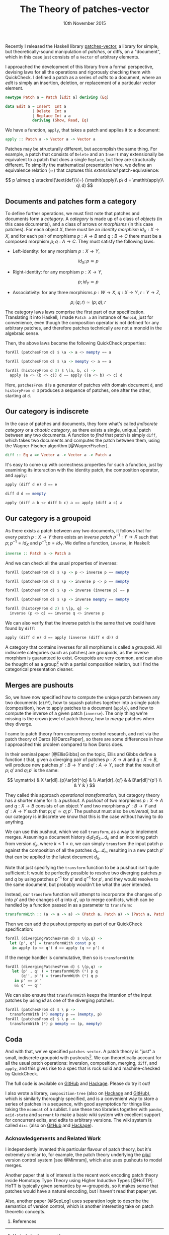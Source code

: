 #+TITLE: The Theory of patches-vector
#+KEYWORDS: category-theory, patch-theory, haskell, version-control, quickcheck
#+DATE: 10th November 2015
#+TIME: 12:00

Recently I released the Haskell library [[https://github.com/liamoc/patches-vector#readme][patches-vector]], a library for simple, but theoretically-sound manipulation of /patches/, or diffs, on a
"document", which in this case just consists of a ~Vector~ of arbitrary elements. 

I approached the development of this library from a formal perspective, devising laws for all the operations and rigorously checking them with
QuickCheck. I defined a patch as a series of /edits/ to a document, where an /edit/ is simply an insertion, deletion, or replacement of a particular
vector element.

#+BEGIN_SRC haskell
newtype Patch a = Patch [Edit a] deriving (Eq)

data Edit a = Insert  Int a
            | Delete  Int a
            | Replace Int a a
            deriving (Show, Read, Eq)
#+END_SRC

We have a function, ~apply~, that takes a patch and applies it to a document:

#+BEGIN_SRC haskell
apply :: Patch a -> Vector a -> Vector a
#+END_SRC

Patches may be structurally different, but accomplish the same thing. For example, a patch that consists of ~Delete~ and an ~Insert~ may
extensionally be equivalent to a patch that does a single ~Replace~, but they are structurally different. To simplify the mathematical presentation
here, we define an equivalence relation $(\simeq)$ that captures this /extensional/ patch-equivalence:

$$
  p \simeq q \stackrel{\text{def}}{=} (\mathit{apply}\ p\ d = \mathit{apply}\ q\ d)
$$

** Documents and patches form a category

To define further operations, we must first note that patches and documents form a /category/. A /category/ is made up of a class of
/objects/ (in this case documents), and a class of arrows or /morphisms/ (in this case patches). For each object $X$, there must be an 
/identity morphism/ $id_X : X \rightarrow X$, and for each pair of morphisms $p : A \rightarrow B$ and $q : B \rightarrow C$ there must 
be a composed morphism $p;q : A \rightarrow C$. They must satisfy the following laws:

- Left-identity: for any morphism $p : X \rightarrow Y$, 

    $$\mathit{id}_X ; p \simeq p$$

- Right-identity: for any morphism $p : X \rightarrow Y$,

    $$p ; \mathit{id}_Y \simeq p$$
  
- Associativity: for any three morphisms $p : W \rightarrow X$, $q : X \rightarrow Y$, $r : Y \rightarrow Z$, 

  $$p ; (q ; r) \simeq (p ; q) ; r$$

The category laws laws comprise the first part of our specification. Translating it into Haskell, 
I made ~Patch a~ an instance of ~Monoid~, just for convenience, even though the composition operator is not defined for any arbitrary patches,
and therefore patches technically are not a monoid in the algebraic sense.

Then, the above laws become the following QuickCheck properties:

#+BEGIN_SRC haskell
forAll (patchesFrom d) $ \a -> a <> mempty == a

forAll (patchesFrom d) $ \a -> mempty <> a == a

forAll (historyFrom d 3) $ \[a, b, c] ->
  apply (a <> (b <> c)) d == apply ((a <> b) <> c) d
#+END_SRC

Here, ~patchesFrom d~ is a generator of patches with domain document ~d~, and ~historyFrom d 3~ produces a sequence of patches, one after
the other, starting at ~d~.

** Our category is indiscrete

In the case of patches and documents, they form what's called /indiscrete category/ or a /chaotic category/, as there exists a single, unique[fn:1] patch between any two documents.
A function to /find/ that patch is simply ~diff~, which takes two documents and computes the patch between them, using the Wagner-Fischer algorithm
[@WagnerFischer].

#+BEGIN_SRC haskell 
diff :: Eq a => Vector a -> Vector a -> Patch a
#+END_SRC

It's easy to come up with correctness properties for such a function, just by examining its interaction with the identity patch, the composition operator, and ~apply~:

#+BEGIN_SRC haskell
apply (diff d e) d == e

diff d d == mempty

apply (diff a b <> diff b c) a == apply (diff a c) a
#+END_SRC

** Our category is a groupoid

As there exists a patch between any two documents, it follows that for every patch $p : X \rightarrow Y$ there exists an /inverse patch/ 
$p^{-1} : Y \rightarrow X$ such that $p ; p^{-1} = \mathit{id}_X$ and $p^{-1} ; p = \mathit{id}_Y$. We define a function, ~inverse~, in Haskell:

#+BEGIN_SRC haskell
inverse :: Patch a -> Patch a
#+END_SRC

And we can check all the usual properties of inverses:

#+BEGIN_SRC haskell
forAll (patchesFrom d) $ \p -> p <> inverse p == mempty

forAll (patchesFrom d) $ \p -> inverse p <> p == mempty

forAll (patchesFrom d) $ \p -> inverse (inverse p) == p

forAll (patchesFrom d) $ \p -> inverse mempty == mempty

forAll (historyFrom d 2) $ \[p, q] ->
  inverse (p <> q) == inverse q <> inverse p
#+END_SRC

We can also verify that the inverse patch is the same that we could have found by ~diff~:

#+BEGIN_SRC haskell
apply (diff d e) d == apply (inverse (diff e d)) d
#+END_SRC

A category that contains inverses for all morphisms is called a /groupoid/. All indiscrete categories (such as patches) are groupoids, as the inverse morphism is
guaranteed to exist. Groupoids are very common, and can also be thought of as a group[fn:2] with a partial composition relation, but I find the categorical presentation cleaner.

** Merges are pushouts

So, we have now specified how to compute the unique patch between any two documents (~diff~), how to squash patches together into a single patch (composition),
how to apply patches to a document (~apply~), and how to compute the inverse of a given patch (~inverse~). The only thing we're missing is the crown 
jewel of patch theory, how to /merge/ patches when they diverge.

I came to patch theory from concurrency control research, and not via the patch theory of Darcs [@DarcsPaper], so there are some differences in how
I approached this problem compared to how Darcs does.

In their seminal paper [@EllisGibbs] on the topic, Ellis and Gibbs define a function $t$ that, given a diverging pair of patches $p : X \rightarrow A$ 
and $q : X \rightarrow B$, will produce new patches $p' : B \rightarrow Y$ and $q' : A \rightarrow Y$, such that the result of $p ; q'$ and $q ; p'$ is the same:

$$
\xymatrix{  & X \ar[dl]_{p}\ar[dr]^{q} & \\
           A\ar[dr]_{q'} & & B\ar[dl]^{p'} \\
            & Y & }
$$

They called this approach /operational transformation/, but category theory has a shorter name for it: a /pushout/. A /pushout/ of two morphisms $p : X \rightarrow A$ and $q : X \rightarrow B$
consists of an object $Y$ and two morphisms $p' : B \rightarrow Y$ and $q' : A \rightarrow Y$ such that $p ; q' \simeq q ; p'$. The pushout must also be 
/universal/, but as our category is indiscrete we know that this is the case without having to do anything. 

We can use this pushout, which we call ~transform~, as a way to implement merges. Assuming a document history $d_1d_2d_3\dots d_n$ and an incoming patch from version $d_k$, where $k \le 1 < n$,
we can simply ~transform~ the input patch $p$ against the composition of all the patches $d_k\dots d_n$, resulting in a new patch $p'$ that can be applied to the latest document $d_n$.

Note that just specifying the ~transform~ function to be a pushout isn't quite sufficient: It would be perfectly possible to resolve two diverging patches $p$ and $q$ by using 
patches $p^{-1}$ for $q'$ and $q^{-1}$ for $p'$, and they would resolve to the same document, but probably wouldn't be what the user intended.

Instead, our ~transform~ function will attempt to incorporate the changes of $p$ into $p'$ and the changes of $q$ into $q'$, up to merge conflicts, which can be handled 
by a function passed in as a parameter to ~transform~:

#+BEGIN_SRC haskell
transformWith :: (a -> a -> a) -> (Patch a, Patch a) -> (Patch a, Patch a)
#+END_SRC

Then we can add the pushout property as part of our QuickCheck specification:

#+BEGIN_SRC haskell
forAll (divergingPatchesFrom d) $ \(p,q) ->
  let (p', q') = transformWith const p q 
   in apply (p <> q') d == apply (q <> p') d
#+END_SRC

If the merge handler is commutative, then so is ~transformWith~:

#+BEGIN_SRC haskell
forAll (divergingPatchesFrom d) $ \(p,q) ->
   let (p' , q' ) = transformWith (*) p q 
       (q'', p'') = transformWith (*) q p 
    in p' == p''
    && q' == q''
#+END_SRC

We can also ensure that ~transformWith~ keeps the intention of the input patches by using $\mathit{id}$ as one of the diverging patches:

#+BEGIN_SRC haskell
forAll (patchesFrom d) $ \ p -> 
  transformWith (*) mempty p == (mempty, p)
forAll (patchesFrom d) $ \ p ->
  transformWith (*) p mempty == (p, mempty)
#+END_SRC

** Coda

And with that, we've specified ~patches-vector~. A patch theory is "just" a small, indiscrete groupoid with pushouts[fn:3]. We can theoretically
account for all the usual patch operations: inversion, composition, merging, ~diff~, and ~apply~, and this gives rise to a spec that is rock
solid and machine-checked by QuickCheck.

The full code is available on [[https://github.com/liamoc/patches-vector][GitHub]] and [[http://hackage.haskell.org/package/patches-vector][Hackage]]. Please do try it out!

I also wrote a library, ~composition-tree~ (also on [[http://hackage.haskell.org/package/composition-tree][Hackage]] and [[https://github.com/liamoc/composition-tree][GitHub]]), which is similarly thoroughly specified, and is a convenient way to store a series of patches in 
a sequence, with good asymptotics for things like taking the ~mconcat~ of a sublist. I use these two libraries together with ~pandoc~, ~acid-state~ and ~servant~
to make a basic wiki system with excellent support for concurrent edits, and edits to arbitrary versions. The wiki system is called ~dixi~ (also on [[https://github.com/liamoc/dixi][GitHub]] and [[http://hackage.haskell.org/package/dixi][Hackage]]).


*** Acknowledgements and Related Work

I independently invented this particular flavour of patch theory, but it's extremely similar to, for example, the patch theory underlying
the [[https://pijul.org][pijul]] version control system [see @Mimram], which also uses pushouts to model merges.

Another paper that is of interest is the recent work encoding patch theory inside Homotopy Type Theory using Higher Inductive Types [@HoTTP]. 
HoTT is typically given semantics by ∞-groupoids, so it makes sense that patches would have a natural encoding, but I haven't read that paper yet. 

Also, another paper [@SepLog] uses separation logic to describe the semantics of version control, which is another interesting take on patch theoretic
concepts.

**** References

[fn:1] Up to $(\simeq)$, of course.
[fn:2] A /group/ is a monoid with inverses.
[fn:3] What's the problem?
